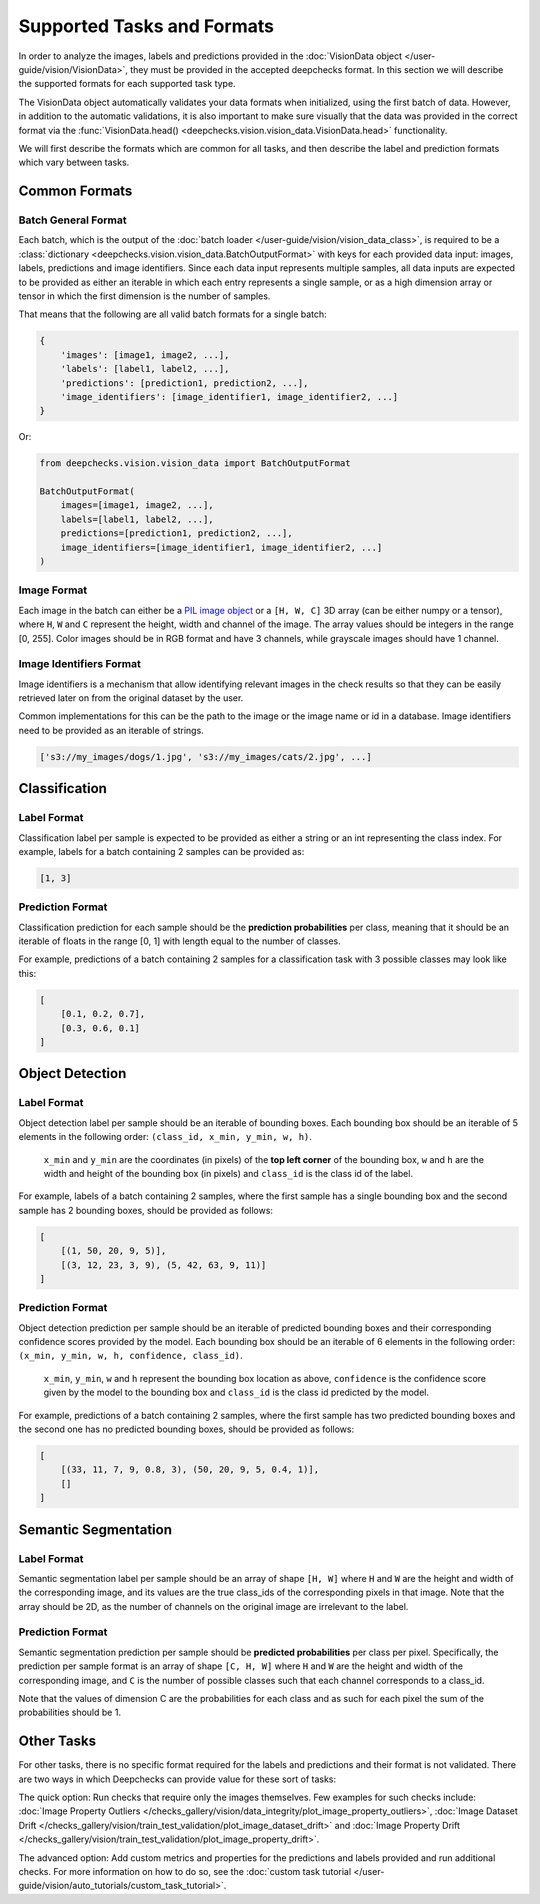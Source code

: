 .. _supported_tasks_and_formats:

===========================
Supported Tasks and Formats
===========================

In order to analyze the images, labels and predictions provided in the
:doc:`VisionData object </user-guide/vision/VisionData>`,
they must be provided in the accepted deepchecks format. In this section we will describe the supported formats
for each supported task type.

The VisionData object automatically validates your data formats when initialized, using the first batch of data. However,
in addition to the automatic validations, it is also important to make sure visually that the data was provided in the
correct format via the :func:`VisionData.head() <deepchecks.vision.vision_data.VisionData.head>` functionality.


.. admonition:: Shuffling your Data
   :class: attention
   In order to properly function, in addition for the data being in the correct format,
   the data must also be loaded in a **shuffled** manner. When using PyTorch DataLoaders, deepchecks will by default
   attempt reshuffle the data. However, if you are using any other framework, you must make sure to shuffle the data
   yourself before passing it to deepchecks. The behaviour of reshuffling the data can be controlled via the
   ``reshuffle_data`` argument of the :class:`VisionData <deepchecks.vision.vision_data.VisionData>` constructor,
   and it should be manually set to `False` for non-PyTorch data.

We will first describe the formats which are common for all tasks, and then describe the label and
prediction formats which vary between tasks.

Common Formats
==============
Batch General Format
--------------------
Each batch, which is the output of the :doc:`batch loader </user-guide/vision/vision_data_class>`,
is required to be a :class:`dictionary <deepchecks.vision.vision_data.BatchOutputFormat>`
with keys for each provided data input: images, labels, predictions and image identifiers.
Since each data input represents multiple samples,
all data inputs are expected to be provided
as either an iterable in which each entry represents a single sample, or as a high dimension array or tensor in
which the first dimension is the number of samples.

That means that the following are all valid batch formats for a single batch:

.. code-block:: python

    {
        'images': [image1, image2, ...],
        'labels': [label1, label2, ...],
        'predictions': [prediction1, prediction2, ...],
        'image_identifiers': [image_identifier1, image_identifier2, ...]
    }

Or:

.. code-block:: python

    from deepchecks.vision.vision_data import BatchOutputFormat

    BatchOutputFormat(
        images=[image1, image2, ...],
        labels=[label1, label2, ...],
        predictions=[prediction1, prediction2, ...],
        image_identifiers=[image_identifier1, image_identifier2, ...]
    )

Image Format
------------
Each image in the batch can either be a
`PIL image object <https://pillow.readthedocs.io/en/stable/reference/Image.html>`_
or a ``[H, W, C]`` 3D array (can be either numpy or a tensor),
where ``H``, ``W`` and ``C`` represent the height, width and channel of the image.
The array values should be integers in the range [0, 255]. Color images should be in RGB format and
have 3 channels, while grayscale images should have 1 channel.


Image Identifiers Format
------------------------
Image identifiers is a mechanism that allow identifying relevant images in the check results so that they can
be easily retrieved later on from the original dataset by the user.

Common implementations for this can be the path to the image or the image name or id in a database.
Image identifiers need to be provided as an iterable of strings.

.. code-block:: python

    ['s3://my_images/dogs/1.jpg', 's3://my_images/cats/2.jpg', ...]

.. _supported_tasks__classification:
Classification
==============
Label Format
------------
Classification label per sample is expected to be provided as either a string or an int
representing the class index. For example, labels for a batch containing 2 samples can be provided as:

.. code-block:: python

    [1, 3]

Prediction Format
-----------------
Classification prediction for each sample should be the **prediction probabilities** per class, meaning that it should be an
iterable of floats in the range [0, 1] with length equal to the number of classes.

For example, predictions of a batch containing 2 samples for a classification task with 3 possible
classes may look like this:

.. code-block:: python

    [
        [0.1, 0.2, 0.7],
        [0.3, 0.6, 0.1]
    ]


.. _supported_tasks__object_detection:
Object Detection
================
Label Format
------------
Object detection label per sample should be an iterable of bounding boxes. Each bounding box should be an iterable
of 5 elements in the following order: ``(class_id, x_min, y_min, w, h)``.

    ``x_min`` and ``y_min`` are the coordinates (in pixels) of the **top left corner** of the bounding box, ``w``
    and ``h`` are the width and height of the bounding box (in pixels) and ``class_id`` is the class id of the label.

For example, labels of a batch containing 2 samples, where the first sample has a single bounding box and the second
sample has 2 bounding boxes, should be provided as follows:

.. code-block:: python

    [
        [(1, 50, 20, 9, 5)],
        [(3, 12, 23, 3, 9), (5, 42, 63, 9, 11)]
    ]

Prediction Format
-----------------
Object detection prediction per sample should be an iterable of predicted bounding boxes and their corresponding
confidence scores provided by the model. Each bounding box should be an iterable of 6 elements in the following order:
``(x_min, y_min, w, h, confidence, class_id)``.

    ``x_min``, ``y_min``, ``w`` and ``h`` represent the bounding box location as above,
    ``confidence`` is the confidence score given by
    the model to the bounding box and ``class_id`` is the class id predicted by the model.

For example, predictions of a batch containing 2 samples, where the first sample has two predicted bounding boxes and
the second one has no predicted bounding boxes, should be provided as follows:

.. code-block:: python

    [
        [(33, 11, 7, 9, 0.8, 3), (50, 20, 9, 5, 0.4, 1)],
        []
    ]

.. _supported_tasks__segmentation:
Semantic Segmentation
=====================
Label Format
------------
Semantic segmentation label per sample should be an array of shape ``[H, W]`` where ``H`` and ``W`` are the
height and width of the corresponding image, and its values are the true class_ids of
the corresponding pixels in that image.
Note that the array should be 2D, as the number of channels on the original image are irrelevant to the label.

Prediction Format
-----------------
Semantic segmentation prediction per sample should be **predicted probabilities** per class per pixel. Specifically,
the prediction per sample format is an array of shape ``[C, H, W]`` where ``H`` and ``W`` are the height
and width of the corresponding image, and ``C`` is the number of possible classes
such that each channel corresponds to a class_id.

Note that the values of dimension C are the probabilities for each class and as such for each pixel the sum of the
probabilities should be 1.

Other Tasks
===========
For other tasks, there is no specific format required for the labels and predictions and their format is
not validated. There are two ways in which Deepchecks can provide value for these sort of tasks:

The quick option: Run checks that require only the images themselves.
Few examples for such checks include:
:doc:`Image Property Outliers </checks_gallery/vision/data_integrity/plot_image_property_outliers>`,
:doc:`Image Dataset Drift </checks_gallery/vision/train_test_validation/plot_image_dataset_drift>` and
:doc:`Image Property Drift </checks_gallery/vision/train_test_validation/plot_image_property_drift>`.

The advanced option: Add custom metrics and properties for the
predictions and labels provided and run additional checks.
For more information on how to do so, see the
:doc:`custom task tutorial </user-guide/vision/auto_tutorials/custom_task_tutorial>`.
